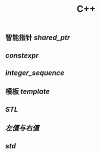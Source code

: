 #+TITLE: C++

** 智能指针 [[shared_ptr]]
** [[constexpr]]
** [[integer_sequence]]
** 模板 [[template]]
** [[STL]]
** [[左值与右值]]
** [[std]]
